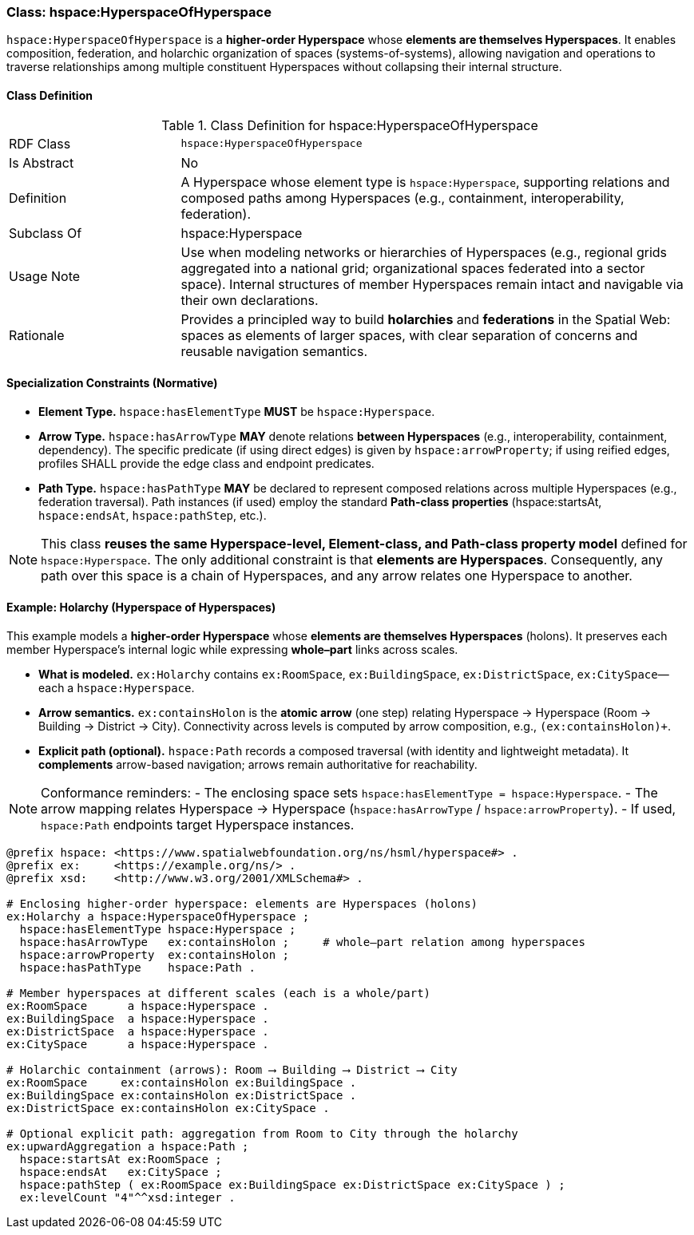 [[hspace-hyperspace-of-hyperspace]]
=== Class: hspace:HyperspaceOfHyperspace

`hspace:HyperspaceOfHyperspace` is a **higher-order Hyperspace** whose **elements are themselves Hyperspaces**.
It enables composition, federation, and holarchic organization of spaces (systems-of-systems), allowing navigation
and operations to traverse relationships among multiple constituent Hyperspaces without collapsing their internal structure.

[[hspace-hyperspace-of-hyperspace-class]]
==== Class Definition

.Class Definition for hspace:HyperspaceOfHyperspace
[cols="1,3"]
|===
| RDF Class | `hspace:HyperspaceOfHyperspace`
| Is Abstract | No
| Definition | A Hyperspace whose element type is `hspace:Hyperspace`, supporting relations and composed paths among Hyperspaces (e.g., containment, interoperability, federation).
| Subclass Of | hspace:Hyperspace
| Usage Note | Use when modeling networks or hierarchies of Hyperspaces (e.g., regional grids aggregated into a national grid; organizational spaces federated into a sector space). Internal structures of member Hyperspaces remain intact and navigable via their own declarations.
| Rationale | Provides a principled way to build **holarchies** and **federations** in the Spatial Web: spaces as elements of larger spaces, with clear separation of concerns and reusable navigation semantics.
|===

[[hspace-hyperspace-of-hyperspace-constraints]]
==== Specialization Constraints (Normative)

* **Element Type.** `hspace:hasElementType` **MUST** be `hspace:Hyperspace`.
* **Arrow Type.** `hspace:hasArrowType` **MAY** denote relations **between Hyperspaces** (e.g., interoperability, containment, dependency).
  The specific predicate (if using direct edges) is given by `hspace:arrowProperty`; if using reified edges, profiles SHALL provide the edge class and endpoint predicates.
* **Path Type.** `hspace:hasPathType` **MAY** be declared to represent composed relations across multiple Hyperspaces (e.g., federation traversal).
  Path instances (if used) employ the standard **Path-class properties** (+hspace:startsAt+, `hspace:endsAt`, `hspace:pathStep`, etc.).

[NOTE]
====
This class **reuses the same Hyperspace-level, Element-class, and Path-class property model** defined for `hspace:Hyperspace`.
The only additional constraint is that **elements are Hyperspaces**. Consequently, any path over this space is a chain of Hyperspaces, and any arrow relates one Hyperspace to another.
====

[[example-holarchy]]
==== Example: Holarchy (Hyperspace of Hyperspaces)

This example models a **higher-order Hyperspace** whose **elements are themselves Hyperspaces** (holons).
It preserves each member Hyperspace’s internal logic while expressing **whole–part** links across scales.

* **What is modeled.** `ex:Holarchy` contains `ex:RoomSpace`, `ex:BuildingSpace`, `ex:DistrictSpace`, `ex:CitySpace`—each a `hspace:Hyperspace`.
* **Arrow semantics.** `ex:containsHolon` is the **atomic arrow** (one step) relating Hyperspace → Hyperspace (Room → Building → District → City).
  Connectivity across levels is computed by arrow composition, e.g., `(ex:containsHolon)+`.
* **Explicit path (optional).** `hspace:Path` records a composed traversal (with identity and lightweight metadata).
  It **complements** arrow-based navigation; arrows remain authoritative for reachability.

[NOTE]
====
Conformance reminders:
- The enclosing space sets `hspace:hasElementType = hspace:Hyperspace`.
- The arrow mapping relates Hyperspace → Hyperspace (`hspace:hasArrowType` / `hspace:arrowProperty`).
- If used, `hspace:Path` endpoints target Hyperspace instances.
====

[source,turtle]
----
@prefix hspace: <https://www.spatialwebfoundation.org/ns/hsml/hyperspace#> .
@prefix ex:     <https://example.org/ns/> .
@prefix xsd:    <http://www.w3.org/2001/XMLSchema#> .

# Enclosing higher-order hyperspace: elements are Hyperspaces (holons)
ex:Holarchy a hspace:HyperspaceOfHyperspace ;
  hspace:hasElementType hspace:Hyperspace ;
  hspace:hasArrowType   ex:containsHolon ;     # whole–part relation among hyperspaces
  hspace:arrowProperty  ex:containsHolon ;
  hspace:hasPathType    hspace:Path .

# Member hyperspaces at different scales (each is a whole/part)
ex:RoomSpace      a hspace:Hyperspace .
ex:BuildingSpace  a hspace:Hyperspace .
ex:DistrictSpace  a hspace:Hyperspace .
ex:CitySpace      a hspace:Hyperspace .

# Holarchic containment (arrows): Room ⟶ Building ⟶ District ⟶ City
ex:RoomSpace     ex:containsHolon ex:BuildingSpace .
ex:BuildingSpace ex:containsHolon ex:DistrictSpace .
ex:DistrictSpace ex:containsHolon ex:CitySpace .

# Optional explicit path: aggregation from Room to City through the holarchy
ex:upwardAggregation a hspace:Path ;
  hspace:startsAt ex:RoomSpace ;
  hspace:endsAt   ex:CitySpace ;
  hspace:pathStep ( ex:RoomSpace ex:BuildingSpace ex:DistrictSpace ex:CitySpace ) ;
  ex:levelCount "4"^^xsd:integer .
----